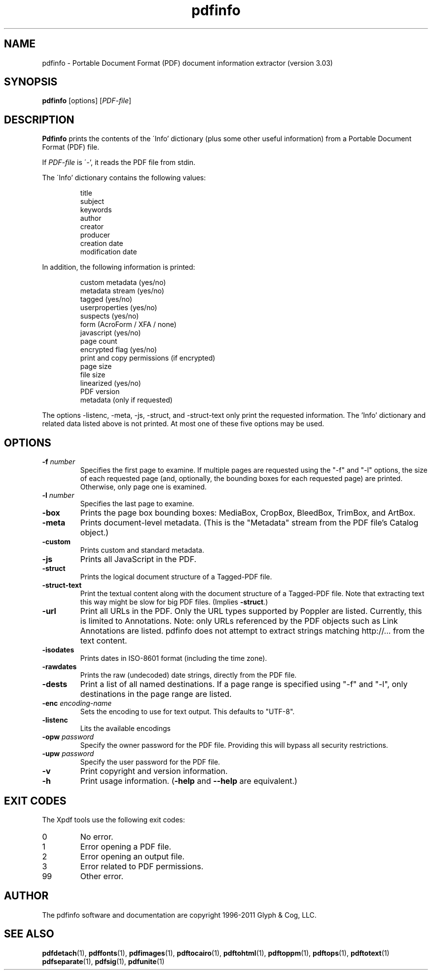 .\" Copyright 1999-2011 Glyph & Cog, LLC
.TH pdfinfo 1 "15 August 2011"
.SH NAME
pdfinfo \- Portable Document Format (PDF) document information
extractor (version 3.03)
.SH SYNOPSIS
.B pdfinfo
[options]
.RI [ PDF-file ]
.SH DESCRIPTION
.B Pdfinfo
prints the contents of the \'Info' dictionary (plus some other useful
information) from a Portable Document Format (PDF) file.
.PP
If
.I PDF-file
is \'-', it reads the PDF file from stdin.
.PP
The \'Info' dictionary contains the following values:
.PP
.RS
title
.RE
.RS
subject
.RE
.RS
keywords
.RE
.RS
author
.RE
.RS
creator
.RE
.RS
producer
.RE
.RS
creation date
.RE
.RS
modification date
.RE
.PP
In addition, the following information is printed:
.PP
.RS
custom metadata (yes/no)
.RE
.RS
metadata stream (yes/no)
.RE
.RS
tagged (yes/no)
.RE
.RS
userproperties (yes/no)
.RE
.RS
suspects (yes/no)
.RE
.RS
form (AcroForm / XFA / none)
.RE
.RS
javascript (yes/no)
.RE
.RS
page count
.RE
.RS
encrypted flag (yes/no)
.RE
.RS
print and copy permissions (if encrypted)
.RE
.RS
page size
.RE
.RS
file size
.RE
.RS
linearized (yes/no)
.RE
.RS
PDF version
.RE
.RS
metadata (only if requested)
.RE
.PP
The options \-listenc, \-meta, \-js, \-struct, and \-struct-text only print the requested information. The 'Info' dictionary and related data listed above is not printed. At most one of these five options may be used.
.SH OPTIONS
.TP
.BI \-f " number"
Specifies the first page to examine.  If multiple pages are requested
using the "\-f" and "\-l" options, the size of each requested page (and,
optionally, the bounding boxes for each requested page) are printed.
Otherwise, only page one is examined.
.TP
.BI \-l " number"
Specifies the last page to examine.
.TP
.B \-box
Prints the page box bounding boxes: MediaBox, CropBox, BleedBox,
TrimBox, and ArtBox.
.TP
.B \-meta
Prints document-level metadata.  (This is the "Metadata" stream from
the PDF file's Catalog object.)
.TP
.B \-custom
Prints custom and standard metadata.
.TP
.B \-js
Prints all JavaScript in the PDF.
.TP
.B \-struct
Prints the logical document structure of a Tagged-PDF file.
.TP
.B \-struct-text
Print the textual content along with the document structure of a Tagged-PDF
file.  Note that extracting text this way might be slow for big PDF files.
(Implies
.BR \-struct .)
.TP
.B \-url
Print all URLs in the PDF. Only the URL types supported by Poppler are listed.
Currently, this is limited to Annotations. Note: only URLs referenced by the PDF objects
such as Link Annotations are listed. pdfinfo does not attempt to extract strings
matching http://... from the text content.
.TP
.B \-isodates
Prints dates in ISO-8601 format (including the time zone).
.TP
.B \-rawdates
Prints the raw (undecoded) date strings, directly from the PDF file.
.TP
.B \-dests
Print a list of all named destinations. If a page range is specified using "\-f" and "\-l", only
destinations in the page range are listed.
.TP
.BI \-enc " encoding-name"
Sets the encoding to use for text output. This defaults to "UTF-8".
.TP
.B \-listenc
Lits the available encodings
.TP
.BI \-opw " password"
Specify the owner password for the PDF file.  Providing this will
bypass all security restrictions.
.TP
.BI \-upw " password"
Specify the user password for the PDF file.
.TP
.B \-v
Print copyright and version information.
.TP
.B \-h
Print usage information.
.RB ( \-help
and
.B \-\-help
are equivalent.)
.SH EXIT CODES
The Xpdf tools use the following exit codes:
.TP
0
No error.
.TP
1
Error opening a PDF file.
.TP
2
Error opening an output file.
.TP
3
Error related to PDF permissions.
.TP
99
Other error.
.SH AUTHOR
The pdfinfo software and documentation are copyright 1996-2011 Glyph &
Cog, LLC.
.SH "SEE ALSO"
.BR pdfdetach (1),
.BR pdffonts (1),
.BR pdfimages (1),
.BR pdftocairo (1),
.BR pdftohtml (1),
.BR pdftoppm (1),
.BR pdftops (1),
.BR pdftotext (1)
.BR pdfseparate (1),
.BR pdfsig (1),
.BR pdfunite (1)
